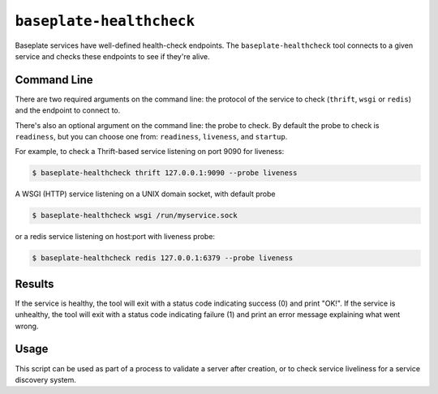 ``baseplate-healthcheck``
=========================

Baseplate services have well-defined health-check endpoints. The
``baseplate-healthcheck`` tool connects to a given service and checks these
endpoints to see if they're alive.

Command Line
------------

There are two required arguments on the command line: the protocol of the
service to check (``thrift``, ``wsgi`` or ``redis``) and the endpoint to connect to.

There's also an optional argument on the command line: the probe to check.
By default the probe to check is ``readiness``, but you can choose one from:
``readiness``, ``liveness``, and ``startup``.

For example, to check a Thrift-based service listening on port 9090 for
liveness:

.. code-block:: console

   $ baseplate-healthcheck thrift 127.0.0.1:9090 --probe liveness

A WSGI (HTTP) service listening on a UNIX domain socket, with default probe

.. code-block:: console

   $ baseplate-healthcheck wsgi /run/myservice.sock

or a redis service listening on host:port with liveness probe:

.. code-block:: console

   $ baseplate-healthcheck redis 127.0.0.1:6379 --probe liveness

Results
-------

If the service is healthy, the tool will exit with a status code indicating
success (0) and print "OK!". If the service is unhealthy, the tool will exit
with a status code indicating failure (1) and print an error message explaining
what went wrong.

Usage
-----

This script can be used as part of a process to validate a server after
creation, or to check service liveliness for a service discovery system.
